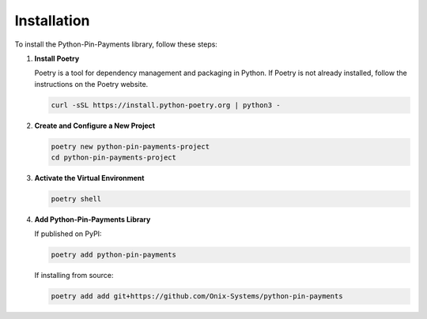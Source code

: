 Installation
============

To install the Python-Pin-Payments library, follow these steps:

1. **Install Poetry**

   Poetry is a tool for dependency management and packaging in Python. If Poetry is not already installed, follow the instructions on the Poetry website.

   .. code-block:: bash

      curl -sSL https://install.python-poetry.org | python3 -

2. **Create and Configure a New Project**

   .. code-block:: bash

      poetry new python-pin-payments-project
      cd python-pin-payments-project

3. **Activate the Virtual Environment**

   .. code-block:: bash

      poetry shell

4. **Add Python-Pin-Payments Library**

   If published on PyPI:

   .. code-block:: bash

      poetry add python-pin-payments

   If installing from source:

   .. code-block:: bash

      poetry add add git+https://github.com/Onix-Systems/python-pin-payments
